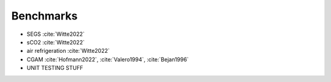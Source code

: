 Benchmarks
==========

- SEGS :cite:`Witte2022`
- sCO2 :cite:`Witte2022`
- air refrigeration :cite:`Witte2022`
- CGAM :cite:`Hofmann2022`, :cite:`Valero1994`, :cite:`Bejan1996`
- UNIT TESTING STUFF
